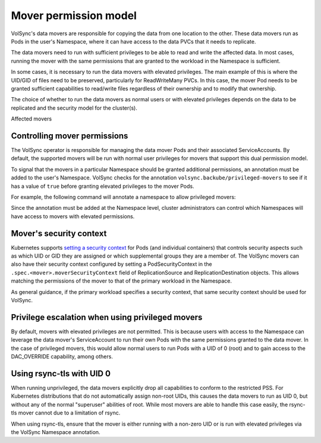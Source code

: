 ======================
Mover permission model
======================


VolSync's data movers are responsible for copying the data from one location to
the other. These data movers run as Pods in the user's Namespace, where it can
have access to the data PVCs that it needs to replicate.

The data movers need to run with sufficient privileges to be able to read and
write the affected data. In most cases, running the mover with the same
permissions that are granted to the workload in the Namespace is sufficient.

In some cases, it is necessary to run the data movers with elevated privileges.
The main example of this is where the UID/GID of files need to be preserved,
particularly for ReadWriteMany PVCs. In this case, the mover Pod needs to be
granted sufficient capabilities to read/write files regardless of their
ownership and to modify that ownership.

The choice of whether to run the data movers as normal users or with elevated
privileges depends on the data to be replicated and the security model for the
cluster(s).

Affected movers


Controlling mover permissions
=============================

The VolSync operator is responsible for managing the data mover Pods and their
associated ServiceAccounts. By default, the supported movers will be run with
normal user privileges for movers that support this dual permission model.

To signal that the movers in a particular Namespace should be granted additional
permissions, an annotation must be added to the user's Namespace. VolSync checks
for the annotation ``volsync.backube/privileged-movers`` to see if it has a
value of ``true`` before granting elevated privileges to the mover Pods.

For example, the following command will annotate a namespace to allow privileged
movers:

.. code-block:: sh
  :emphasize-lines: 12,4

  $ kubectl annotate ns/elevated-demo volsync.backube/privileged-movers=true
  namespace/elevated-demo annotated

  $ kubectl get ns/elevated-demo -oyaml
  apiVersion: v1
  kind: Namespace
  metadata:
    annotations:
      openshift.io/sa.scc.mcs: s0:c26,c20
      openshift.io/sa.scc.supplemental-groups: 1000690000/10000
      openshift.io/sa.scc.uid-range: 1000690000/10000
      volsync.backube/privileged-movers: "true"
    creationTimestamp: "2022-12-06T16:34:54Z"
    labels:
      kubernetes.io/metadata.name: elevated-demo
      pod-security.kubernetes.io/audit: restricted
      pod-security.kubernetes.io/audit-version: v1.24
      pod-security.kubernetes.io/warn: restricted
      pod-security.kubernetes.io/warn-version: v1.24
    name: elevated-demo
    resourceVersion: "507456"
    uid: 7f3d2184-876b-4f70-9b1d-12462ebda512
  spec:
    finalizers:
    - kubernetes
  status:
    phase: Active


Since the annotation must be added at the Namespace level, cluster
administrators can control which Namespaces will have access to movers with
elevated permissions.

Mover's security context
========================

Kubernetes supports `setting a security context
<https://kubernetes.io/docs/tasks/configure-pod-container/security-context/>`_
for Pods (and individual containers) that controls security aspects such as
which UID or GID they are assigned or which supplemental groups they are a
member of. The VolSync movers can also have their security context configured by
setting a PodSecurityContext in the ``.spec.<mover>.moverSecurityContext`` field
of ReplicationSource and ReplicationDestination objects. This allows matching
the permissions of the mover to that of the primary workload in the Namespace.

As general guidance, if the primary workload specifies a security context, that
same security context should be used for VolSync.

Privilege escalation when using privileged movers
=================================================

By default, movers with elevated privileges are not permitted. This is because
users with access to the Namespace can leverage the data mover's ServiceAccount
to run their own Pods with the same permissions granted to the data mover. In
the case of privileged movers, this would allow normal users to run Pods with a
UID of 0 (root) and to gain access to the DAC_OVERRIDE capability, among others.

Using rsync-tls with UID 0
==========================

When running unprivileged, the data movers explicitly drop all capabilities to
conform to the restricted PSS. For Kubernetes distributions that do not
automatically assign non-root UIDs, this causes the data movers to run as UID 0,
but without any of the normal "superuser" abilities of root. While most movers
are able to handle this case easily, the rsync-tls mover cannot due to a
limitation of rsync.

When using rsync-tls, ensure that the mover is either running with a non-zero
UID or is run with elevated privileges via the VolSync Namespace annotation.
